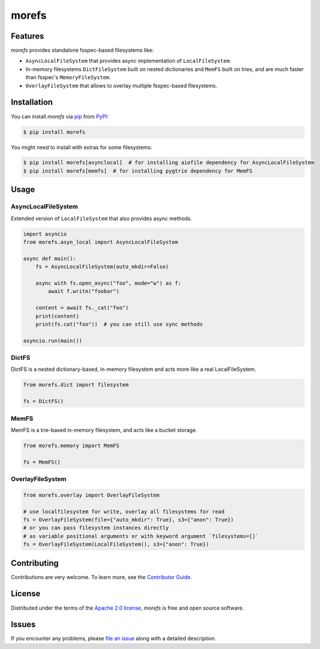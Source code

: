 morefs
======

|PyPI| |Status| |Python Version| |License|

|Tests| |Codecov| |pre-commit| |Black|

.. |PyPI| image:: https://img.shields.io/pypi/v/morefs.svg
   :target: https://pypi.org/project/morefs/
   :alt: PyPI
.. |Status| image:: https://img.shields.io/pypi/status/morefs.svg
   :target: https://pypi.org/project/morefs/
   :alt: Status
.. |Python Version| image:: https://img.shields.io/pypi/pyversions/morefs
   :target: https://pypi.org/project/morefs
   :alt: Python Version
.. |License| image:: https://img.shields.io/pypi/l/morefs
   :target: https://opensource.org/licenses/Apache-2.0
   :alt: License
.. |Tests| image:: https://github.com/iterative/morefs/workflows/Tests/badge.svg
   :target: https://github.com/iterative/morefs/actions?workflow=Tests
   :alt: Tests
.. |Codecov| image:: https://codecov.io/gh/iterative/morefs/branch/main/graph/badge.svg
   :target: https://app.codecov.io/gh/iterative/morefs
   :alt: Codecov
.. |pre-commit| image:: https://img.shields.io/badge/pre--commit-enabled-brightgreen?logo=pre-commit&logoColor=white
   :target: https://github.com/pre-commit/pre-commit
   :alt: pre-commit
.. |Black| image:: https://img.shields.io/badge/code%20style-black-000000.svg
   :target: https://github.com/psf/black
   :alt: Black


Features
--------

*morefs* provides standalone fsspec-based filesystems like:

* ``AsyncLocalFileSystem`` that provides async implementation of ``LocalFileSystem``.
* In-memory filesystems ``DictFileSystem`` built on nested dictionaries and ``MemFS`` built on tries, and are much faster than fsspec's ``MemoryFileSystem``.
* ``OverlayFileSystem`` that allows to overlay multiple fsspec-based filesystems.

Installation
------------

You can install *morefs* via pip_ from PyPI_:

.. code:: console

   $ pip install morefs

You might need to install with extras for some filesystems:

.. code:: console

   $ pip install morefs[asynclocal]  # for installing aiofile dependency for AsyncLocalFileSystem
   $ pip install morefs[memfs]  # for installing pygtrie dependency for MemFS


Usage
-----

AsyncLocalFileSystem
~~~~~~~~~~~~~~~~~~~~

Extended version of ``LocalFileSystem`` that also provides async methods.

.. code:: python

    import asyncio
    from morefs.asyn_local import AsyncLocalFileSystem

    async def main():
        fs = AsyncLocalFileSystem(auto_mkdir=False)

        async with fs.open_async("foo", mode="w") as f:
            await f.write("foobar")

        content = await fs._cat("foo")
        print(content)
        print(fs.cat("foo"))  # you can still use sync methods

    asyncio.run(main())


DictFS
~~~~~~

DictFS is a nested dictionary-based, in-memory filesystem
and acts more like a real LocalFileSystem.

.. code:: python

    from morefs.dict import filesystem

    fs = DictFS()


MemFS
~~~~~

MemFS is a trie-based in-memory filesystem, and acts like a bucket storage.

.. code:: python

    from morefs.memory import MemFS

    fs = MemFS()


OverlayFileSystem
~~~~~~~~~~~~~~~~~

.. code:: python

    from morefs.overlay import OverlayFileSystem

    # use localfilesystem for write, overlay all filesystems for read
    fs = OverlayFileSystem(file={"auto_mkdir": True}, s3={"anon": True})
    # or you can pass filesystem instances directly
    # as variable positional arguments or with keyword argument `filesystems=[]`
    fs = OverlayFileSystem(LocalFileSystem(), s3={"anon": True})


Contributing
------------

Contributions are very welcome.
To learn more, see the `Contributor Guide`_.


License
-------

Distributed under the terms of the `Apache 2.0 license`_,
*morefs* is free and open source software.


Issues
------

If you encounter any problems,
please `file an issue`_ along with a detailed description.


.. _Apache 2.0 license: https://opensource.org/licenses/Apache-2.0
.. _PyPI: https://pypi.org/
.. _file an issue: https://github.com/iterative/morefs/issues
.. _pip: https://pip.pypa.io/
.. github-only
.. _Contributor Guide: CONTRIBUTING.rst
